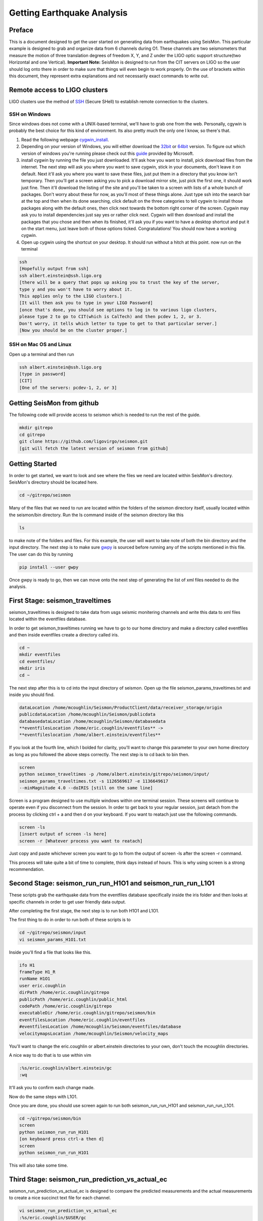 ===========================
Getting Earthquake Analysis
===========================

Preface
-------
This is a document designed to get the user started on generating data from earthquakes using SeisMon. This particular example is designed to grab and organize data from 6 channels during O1. These channels are two seismometers that measure the motion of three translation degrees of freedom X, Y, and Z under the LIGO optic support structure(two Horizontal and one Vertical). **Important Note:** SeisMon is designed to run from the CIT servers on LIGO so the user should log onto there in order to make sure that things will even begin to work properly. On the use of brackets within this document, they represent extra explanations and not necessarily exact commands to write out.

Remote access to LIGO clusters
------------------------------

LIGO clusters use the method of SSH_ (Secure SHell) to establish remote connection to the clusters.

.. _SSH: https://en.wikipedia.org/wiki/Secure_Shell



SSH on Windows
++++++++++++++

Since windows does not come with a UNIX-based terminal, we'll have to grab one from the web. Personally, cgywin is probably the best choice for this kind of environment. Its also pretty much the only one I know, so there's that.

1. Read the following webpage cygwin_install_.
2. Depending on your version of Windows, you will either download the 32bit_ or 64bit_ version. To figure out which version of windows you're running please check out this guide_ provided by Microsoft.
3. install cygwin by running the file you just downloaded. It'll ask how you want to install, pick download files from the internet. The next step will ask you where you want to save cygwin, stick in your documents, don't leave it on default. Next it'll ask you where you want to save these files, just put them in a directory that you know isn't temporary. Then you'll get a screen asking you to pick a download mirror site, just pick the first one, it should work just fine. Then it'll download the listing of the site and you'll be taken to a screen with lists of a whole bunch of packages. Don't worry about these for now, as you'll most of these things alone. Just type ssh into the search bar at the top and then when its done searching, click default on the three categories to tell cygwin to install those packages along with the default ones, then click next towards the bottom right corner of the screen. Cygwin may ask you to install dependencies just say yes or rather click next. Cygwin will then download and install the packages that you chose and then when its finished, it'll ask you if you want to have a desktop shortcut and put it on the start menu, just leave both of those options ticked. Congratulations! You should now have a working cygwin. 
4. Open up cygwin using the shortcut on your desktop. It should run without a hitch at this point. now run on the terminal

.. code:: bash

   ssh
   [Hopefully output from ssh]
   ssh albert.einstein@ssh.ligo.org
   [there will be a query that pops up asking you to trust the key of the server,
   type y and you won't have to worry about it.
   This applies only to the LIGO clusters.]
   [It will then ask you to type in your LIGO Password]
   [once that's done, you should see options to log in to various ligo clusters, 
   please type 2 to go to CIT(which is CalTech) and then pcdev 1, 2, or 3. 
   Don't worry, it tells which letter to type to get to that particular server.]
   [Now you should be on the cluster proper.]


.. _cygwin_install: https://cygwin.com/install.html

.. _32bit: https://cygwin.com/setup-x86.exe

.. _64bit: https://cygwin.com/setup-x86_64.exe

.. _guide: https://support.microsoft.com/en-us/help/13443/windows-which-operating-system

SSH on Mac OS and Linux
+++++++++++++++++++++++

Open up a terminal and then run 

.. code:: bash 

   ssh albert.einstein@ssh.ligo.org
   [type in password]
   [CIT]
   [One of the servers: pcdev-1, 2, or 3]
   

Getting SeisMon from github
---------------------------

The following code will provide access to seismon which is needed to run the rest of the guide.

.. code:: bash

   mkdir gitrepo
   cd gitrepo
   git clone https://github.com/ligovirgo/seismon.git
   [git will fetch the latest version of seismon from github]
   


Getting Started
---------------

In order to get started, we want to look and see where the files we need are located within SeisMon's directory. SeisMon's directory should be located here.

.. code:: bash

   cd ~/gitrepo/seismon

Many of the files that we need to run are located within the folders of the seismon directory itself, usually located within the seismon/bin directory. Run the ls command inside of the seismon directory like this

.. code:: bash

   ls

to make note of the folders and files. For this example, the user will want to take note of both the bin directory and the input directory. The next step is to make sure gwpy_ is sourced before running any of the scripts mentioned in this file. The user can do this by running 

.. _gwpy: https://gwpy.github.io/docs/latest/



.. code:: bash

   pip install --user gwpy

Once gwpy is ready to go, then we can move onto the next step of generating the list of xml files needed to do the analysis.

First Stage: seismon_traveltimes
--------------------------------

seismon_traveltimes is designed to take data from usgs seismic monitering channels and write this data to xml files located within the eventfiles database.

In order to get seismon_traveltimes running we have to go to our home directory and make a directory called eventfiles and then inside eventfiles create a directory called iris.

.. code:: bash

   cd ~
   mkdir eventfiles
   cd eventfiles/
   mkdir iris
   cd ~

The next step after this is to cd into the input directory of seismon. Open up the file seismon_params_traveltimes.txt and inside you should find. 

.. code:: bash
   
   dataLocation /home/mcoughlin/Seismon/ProductClient/data/receiver_storage/origin
   publicdataLocation /home/mcoughlin/Seismon/publicdata
   databasedataLocation /home/mcoughlin/Seismon/databasedata
   **eventfilesLocation /home/eric.coughlin/eventfiles** ->
   **eventfileslocation /home/albert.einstein/eventfiles**

If you look at the fourth line, which I bolded for clarity, you'll want to change this parameter to your own home directory as long as you followed the above steps correctly.
The next step is to cd back to bin then.

.. code:: bash 

  screen
  python seismon_traveltimes -p /home/albert.einstein/gitrepo/seismon/input/
  seismon_params_traveltimes.txt -s 1126569617 -e 1136649617 
  --minMagnitude 4.0 --doIRIS [still on the same line]

Screen is a program designed to use multiple windows within one terminal session. These screens will continue to operate even if you disconnect from the session. In order to get back to your regular session, just detach from the process by clicking ctrl + a and then d on your keyboard. If you want to reatach just use the following commands.

.. code:: bash 

  screen -ls
  [insert output of screen -ls here]
  screen -r [Whatever process you want to reatach]

Just copy and paste whichever screen you want to go to from the output of screen -ls after the screen -r command.

This process will take quite a bit of time to complete, think days instead of hours. This is why using screen is a strong recommendation.

Second Stage: seismon_run_run_H1O1 and seismon_run_run_L1O1
-----------------------------------------------------------

These scripts grab the earthquake data from the eventfiles database specifically inside the iris folder and then looks at specific channels in order to get user friendly data output.

After completing the first stage, the next step is to run both H1O1 and L1O1.

The first thing to do in order to run both of these scripts is to 

.. code:: bash

   cd ~/gitrepo/seismon/input
   vi seismon_params_H1O1.txt

Inside you'll find a file that looks like this.

.. code:: bash

   ifo H1
   frameType H1_R
   runName H1O1
   user eric.coughlin
   dirPath /home/eric.coughlin/gitrepo
   publicPath /home/eric.coughlin/public_html
   codePath /home/eric.coughlin/gitrepo
   executableDir /home/eric.coughlin/gitrepo/seismon/bin
   eventfilesLocation /home/eric.coughlin/eventfiles
   #eventfilesLocation /home/mcoughlin/Seismon/eventfiles/database
   velocitymapsLocation /home/mcoughlin/Seismon/velocity_maps

You'll want to change the eric.coughlin or albert.einstein directories to your own, don't touch the mcoughlin directories.

A nice way to do that is to use within vim 

.. code:: bash 

   :%s/eric.coughlin/albert.einstein/gc
   :wq

It'll ask you to confirm each change made.

Now do the same steps with L1O1.

Once you are done, you should use screen again to run both seismon_run_run_H1O1 and seismon_run_run_L1O1.

.. code:: bash 

   cd ~/gitrepo/seismon/bin
   screen
   python seismon_run_run_H1O1
   [on keyboard press ctrl-a then d]
   screen
   python seismon_run_run_H1O1
   

This will also take some time.

Third Stage: seismon_run_prediction_vs_actual_ec
------------------------------------------------

seismon_run_prediction_vs_actual_ec is designed to compare the predicted measurements and the actual measurements to create a nice succinct text file for each channel.

.. code:: bash 

   vi seismon_run_prediction_vs_actual_ec
   :%s/eric.coughlin/$USER/gc
   :wq
   screen
   python seismon_run_prediction_vs_actual_ec
   [ctrl-a then d]


